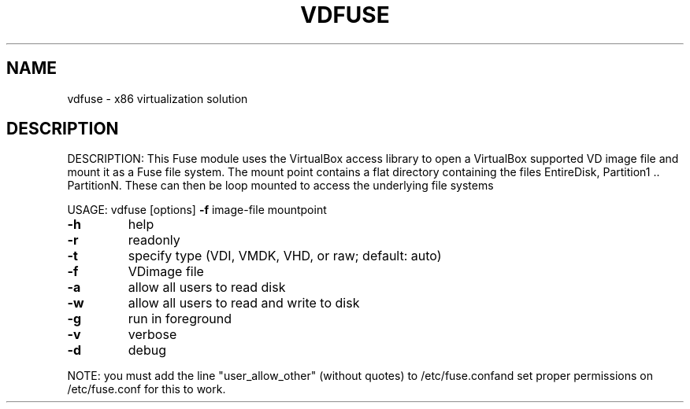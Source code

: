 .\" DO NOT MODIFY THIS FILE!  It was generated by help2man 1.38.2.
.TH VDFUSE "1" "September 2010" "vdfuse" "User Commands"
.SH NAME
vdfuse \- x86 virtualization solution
.SH DESCRIPTION
DESCRIPTION: This Fuse module uses the VirtualBox access library to open a
VirtualBox supported VD image file and mount it as a Fuse file system.  The
mount point contains a flat directory containing the files EntireDisk,
Partition1 .. PartitionN.  These can then be loop mounted to access the
underlying file systems
.PP
USAGE: vdfuse [options] \fB\-f\fR image\-file mountpoint
.TP
\fB\-h\fR
help
.TP
\fB\-r\fR
readonly
.TP
\fB\-t\fR
specify type (VDI, VMDK, VHD, or raw; default: auto)
.TP
\fB\-f\fR
VDimage file
.TP
\fB\-a\fR
allow all users to read disk
.TP
\fB\-w\fR
allow all users to read and write to disk
.TP
\fB\-g\fR
run in foreground
.TP
\fB\-v\fR
verbose
.TP
\fB\-d\fR
debug
.PP
NOTE: you must add the line "user_allow_other" (without quotes)
to /etc/fuse.confand set proper permissions on /etc/fuse.conf
for this to work.
